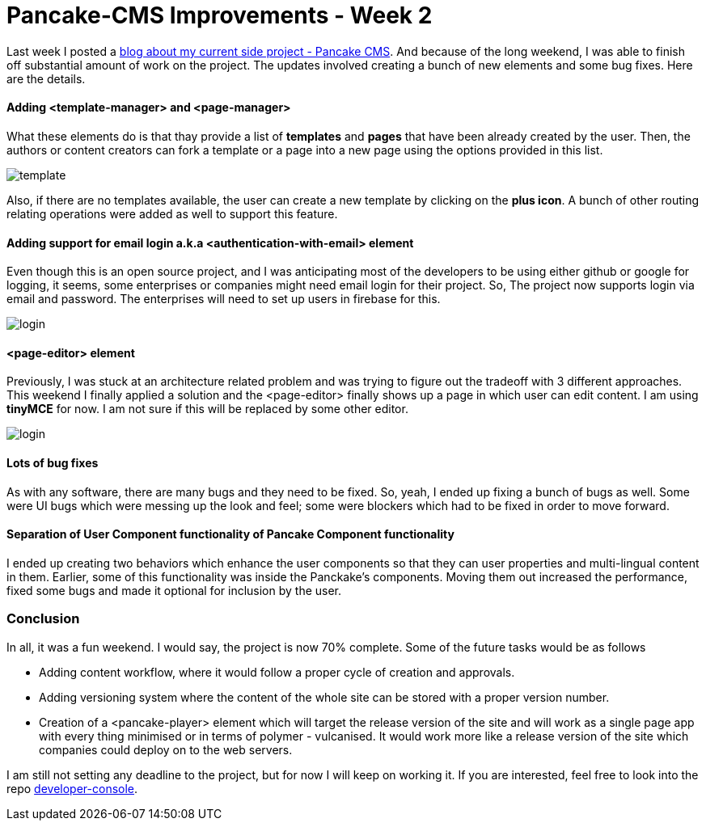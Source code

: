 = Pancake-CMS Improvements - Week 2
:hp-tags: cms, polymer, webcomponents, components

Last week I posted a link:https://prateekjadhwani.github.io/2017/01/10/Pancake-C-M-S-A-new-approach-to-C-M-S-using-web-components-and-server-less-architecture.html[blog about my current side project - Pancake CMS]. And because of the long weekend, I was able to finish off substantial amount of work on the project. The updates involved creating a bunch of new elements and some bug fixes. Here are the details.

==== Adding <template-manager> and <page-manager> 

What these elements do is that thay provide a list of *templates* and *pages* that have been already created by the user. Then, the authors or content creators can fork a template or a page into a new page using the options provided in this list.


image::https://raw.githubusercontent.com/prateekjadhwani/prateekjadhwani.github.io/master/images/templates.png[template, align="center"]

Also, if there are no templates available, the user can create a new template by clicking on the *plus icon*. A bunch of other routing relating operations were added as well to support this feature.


==== Adding support for email login a.k.a <authentication-with-email> element

Even though this is an open source project, and I was anticipating most of the developers to be using either github or google for logging, it seems, some enterprises or companies might need email login for their project. So, The project now supports login via email and password. The enterprises will need to set up users in firebase for this.

image::https://raw.githubusercontent.com/prateekjadhwani/prateekjadhwani.github.io/master/images/login.png[login, align="center"]

==== <page-editor> element

Previously, I was stuck at an architecture related problem and was trying to figure out the tradeoff with 3 different approaches. This weekend I finally applied a solution and the <page-editor> finally shows up a page in which user can edit content. I am using *tinyMCE* for now. I am not sure if this will be replaced by some other editor. 

image::https://raw.githubusercontent.com/prateekjadhwani/prateekjadhwani.github.io/master/images/page-editor.png[login, align="center"]

==== Lots of bug fixes

As with any software, there are many bugs and they need to be fixed. So, yeah, I ended up fixing a bunch of bugs as well. Some were UI bugs which were messing up the look and feel; some were blockers which had to be fixed in order to move forward.

==== Separation of User Component functionality of Pancake Component functionality

I ended up creating two behaviors which enhance the user components so that they can user properties and multi-lingual content in them. Earlier, some of this functionality was inside the Panckake's components. Moving them out increased the performance, fixed some bugs and made it optional for inclusion by the user.

=== Conclusion

In all, it was a fun weekend. I would say, the project is now 70% complete. Some of the future tasks would be as follows

* Adding content workflow, where it would follow a proper cycle of creation and approvals.
* Adding versioning system where the content of the whole site can be stored with a proper version number.
* Creation of a <pancake-player> element which will target the release version of the site and will work as a single page app with every thing minimised or in terms of polymer - vulcanised. It would work more like a release version of the site which companies could deploy on to the web servers.

I am still not setting any deadline to the project, but for now I will keep on working it. If you are interested, feel free to look into the repo link:https://github.com/Pancake-CMS/developer-console[developer-console].
